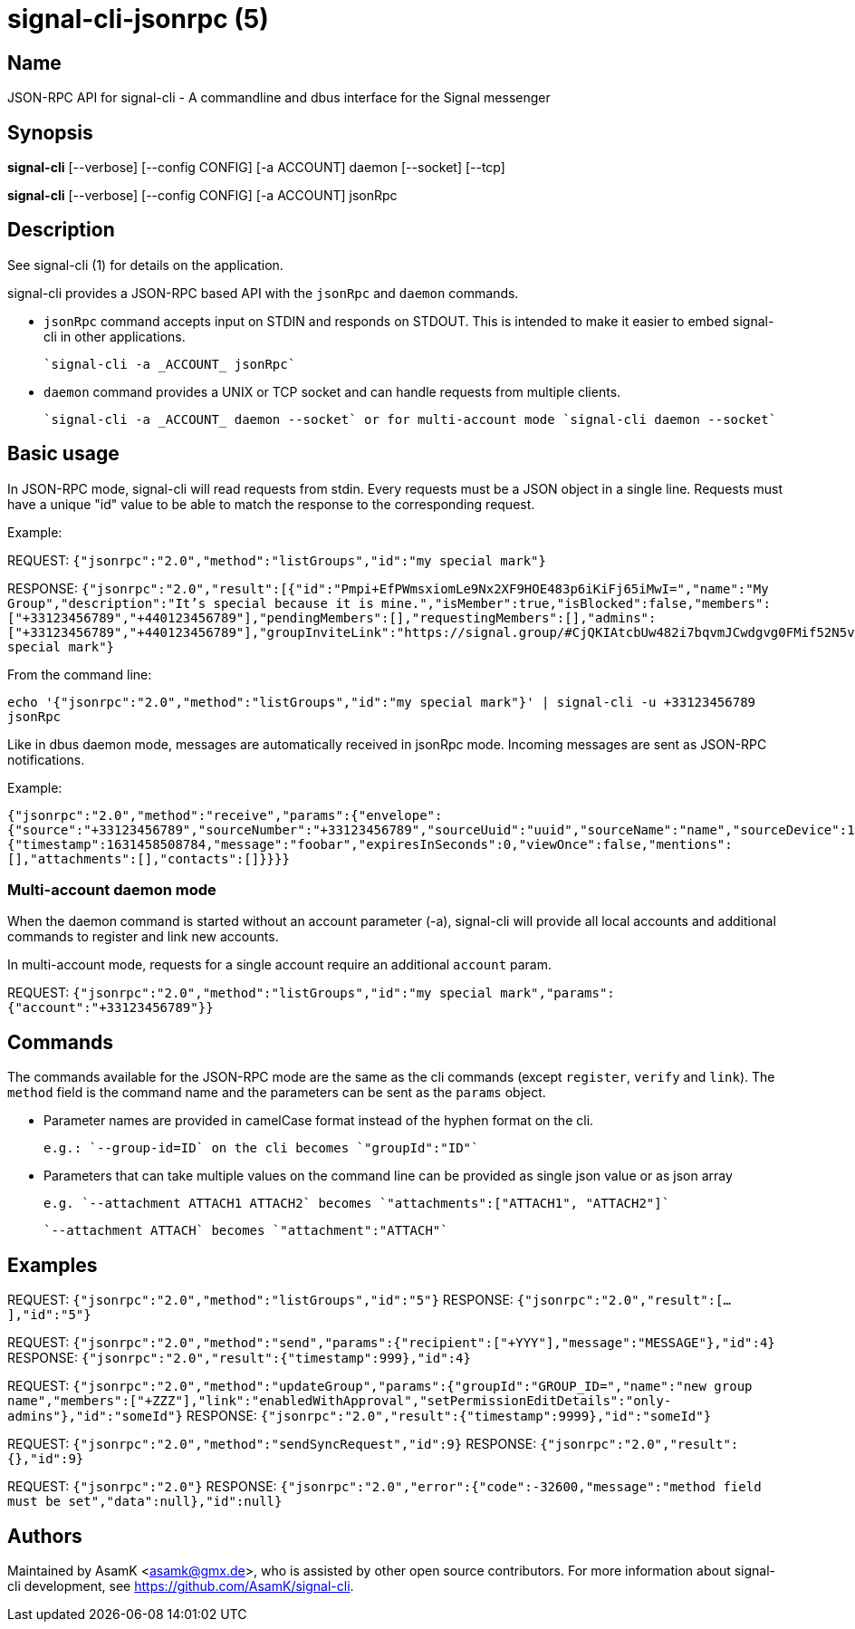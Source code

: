 /////
vim:set ts=4 sw=4 tw=82 noet:
/////

:quotes.~:

= signal-cli-jsonrpc (5)

== Name

JSON-RPC API for signal-cli - A commandline and dbus interface for the Signal messenger

== Synopsis

*signal-cli* [--verbose] [--config CONFIG] [-a ACCOUNT] daemon [--socket] [--tcp]

*signal-cli* [--verbose] [--config CONFIG] [-a ACCOUNT] jsonRpc

== Description

See signal-cli (1) for details on the application.

signal-cli provides a JSON-RPC based API with the `jsonRpc` and `daemon` commands.

- `jsonRpc` command accepts input on STDIN and responds on STDOUT.
This is intended to make it easier to embed signal-cli in other applications.

  `signal-cli -a _ACCOUNT_ jsonRpc`

- `daemon` command provides a UNIX or TCP socket and can handle requests from multiple clients.

  `signal-cli -a _ACCOUNT_ daemon --socket` or for multi-account mode `signal-cli daemon --socket`

== Basic usage

In JSON-RPC mode, signal-cli will read requests from stdin.
Every requests must be a JSON object in a single line.
Requests must have a unique "id" value to be able to match the response to the corresponding request.

Example:

REQUEST: `{"jsonrpc":"2.0","method":"listGroups","id":"my special mark"}`

RESPONSE: `{"jsonrpc":"2.0","result":[{"id":"Pmpi+EfPWmsxiomLe9Nx2XF9HOE483p6iKiFj65iMwI=","name":"My Group","description":"It's special because it is mine.","isMember":true,"isBlocked":false,"members":["+33123456789","+440123456789"],"pendingMembers":[],"requestingMembers":[],"admins":["+33123456789","+440123456789"],"groupInviteLink":"https://signal.group/#CjQKIAtcbUw482i7bqvmJCwdgvg0FMif52N5v9lGg_bE4U3zEhCjHKSaPzWImMpnCbU8A1r0"}],"id":"my special mark"}`

From the command line:

`echo '{"jsonrpc":"2.0","method":"listGroups","id":"my special mark"}' | signal-cli -u +33123456789 jsonRpc`

Like in dbus daemon mode, messages are automatically received in jsonRpc mode.
Incoming messages are sent as JSON-RPC notifications.

Example:

`{"jsonrpc":"2.0","method":"receive","params":{"envelope":{"source":"+33123456789","sourceNumber":"+33123456789","sourceUuid":"uuid","sourceName":"name","sourceDevice":1,"timestamp":1631458508784,"dataMessage":{"timestamp":1631458508784,"message":"foobar","expiresInSeconds":0,"viewOnce":false,"mentions":[],"attachments":[],"contacts":[]}}}}`

=== Multi-account daemon mode
When the daemon command is started without an account parameter (-a), signal-cli will provide all local accounts and additional commands to register and link new accounts.

In multi-account mode, requests for a single account require an additional `account` param.

REQUEST: `{"jsonrpc":"2.0","method":"listGroups","id":"my special mark","params":{"account":"+33123456789"}}`

== Commands

The commands available for the JSON-RPC mode are the same as the cli commands (except `register`, `verify` and `link`).
The `method` field is the command name and the parameters can be sent as the `params` object.

- Parameter names are provided in camelCase format instead of the hyphen format on the cli.

  e.g.: `--group-id=ID` on the cli becomes `"groupId":"ID"`

- Parameters that can take multiple values on the command line can be provided as single json value or as json array

  e.g. `--attachment ATTACH1 ATTACH2` becomes `"attachments":["ATTACH1", "ATTACH2"]`

  `--attachment ATTACH` becomes `"attachment":"ATTACH"`

== Examples

REQUEST: `{"jsonrpc":"2.0","method":"listGroups","id":"5"}` RESPONSE: `{"jsonrpc":"2.0","result":[...],"id":"5"}`

REQUEST: `{"jsonrpc":"2.0","method":"send","params":{"recipient":["+YYY"],"message":"MESSAGE"},"id":4}` RESPONSE: `{"jsonrpc":"2.0","result":{"timestamp":999},"id":4}`

REQUEST: `{"jsonrpc":"2.0","method":"updateGroup","params":{"groupId":"GROUP_ID=","name":"new group name","members":["+ZZZ"],"link":"enabledWithApproval","setPermissionEditDetails":"only-admins"},"id":"someId"}` RESPONSE: `{"jsonrpc":"2.0","result":{"timestamp":9999},"id":"someId"}`

REQUEST: `{"jsonrpc":"2.0","method":"sendSyncRequest","id":9}` RESPONSE: `{"jsonrpc":"2.0","result":{},"id":9}`

REQUEST: `{"jsonrpc":"2.0"}` RESPONSE: `{"jsonrpc":"2.0","error":{"code":-32600,"message":"method field must be set","data":null},"id":null}`

== Authors

Maintained by AsamK <asamk@gmx.de>, who is assisted by other open source contributors.
For more information about signal-cli development, see
<https://github.com/AsamK/signal-cli>.

